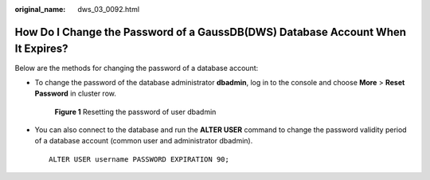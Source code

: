:original_name: dws_03_0092.html

.. _dws_03_0092:

How Do I Change the Password of a GaussDB(DWS) Database Account When It Expires?
================================================================================

Below are the methods for changing the password of a database account:

-  To change the password of the database administrator **dbadmin**, log in to the console and choose **More** > **Reset Password** in cluster row.


   .. figure:: /_static/images/en-us_image_0000001687122453.png
      :alt: **Figure 1** Resetting the password of user dbadmin

      **Figure 1** Resetting the password of user dbadmin

-  You can also connect to the database and run the **ALTER USER** command to change the password validity period of a database account (common user and administrator dbadmin).

   ::

      ALTER USER username PASSWORD EXPIRATION 90;
